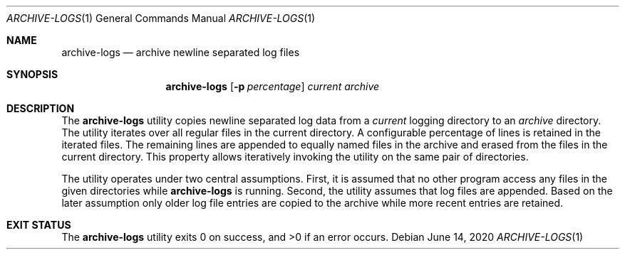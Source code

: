 .Dd $Mdocdate: June 14 2020 $
.Dt ARCHIVE-LOGS 1
.Os
.Sh NAME
.Nm archive-logs
.Nd archive newline separated log files
.Sh SYNOPSIS
.Nm archive-logs
.Op Fl p Ar percentage
.Ar current
.Ar archive
.Sh DESCRIPTION
The
.Nm
utility copies newline separated log data from a
.Ar current
logging directory to an
.Ar archive
directory.
The utility iterates over all regular files in the current directory.
A configurable percentage of lines is retained in the iterated files.
The remaining lines are appended to equally named files in the archive and
erased from the files in the current directory.
This property allows iteratively invoking the utility on the same pair
of directories.
.Pp
The utility operates under two central assumptions.
First, it is assumed that no other program access any files in the given
directories while
.Nm
is running.
Second, the utility assumes that log files are appended.
Based on the later assumption only older log file entries are copied to
the archive while more recent entries are retained.
.Sh EXIT STATUS
.Ex -std archive-logs
